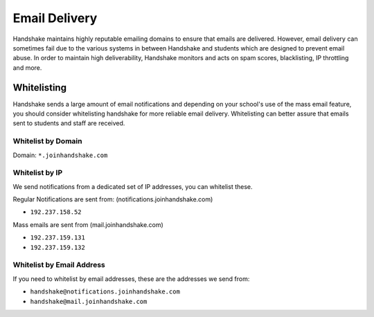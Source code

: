 .. _email_delivery:

Email Delivery
==============

Handshake maintains highly reputable emailing domains to ensure that emails are delivered. However, email delivery can sometimes fail due to the various systems in between Handshake and students which are designed to prevent email abuse. In order to maintain high deliverability, Handshake monitors and acts on spam scores, blacklisting, IP throttling and more.

Whitelisting
------------

Handshake sends a large amount of email notifications and depending on your school's use of the mass email feature, you should consider whitelisting handshake for more reliable email delivery. Whitelisting can better assure that emails sent to students and staff are received.

Whitelist by Domain
###################

Domain:  ``*.joinhandshake.com``

Whitelist by IP
###############

We send notifications from a dedicated set of IP addresses, you can whitelist these.

Regular Notifications are sent from: (notifications.joinhandshake.com)

* ``192.237.158.52``

Mass emails are sent from (mail.joinhandshake.com)

* ``192.237.159.131``
* ``192.237.159.132``

Whitelist by Email Address
##########################

If you need to whitelist by email addresses, these are the addresses we send from:

* ``handshake@notifications.joinhandshake.com``
* ``handshake@mail.joinhandshake.com``

